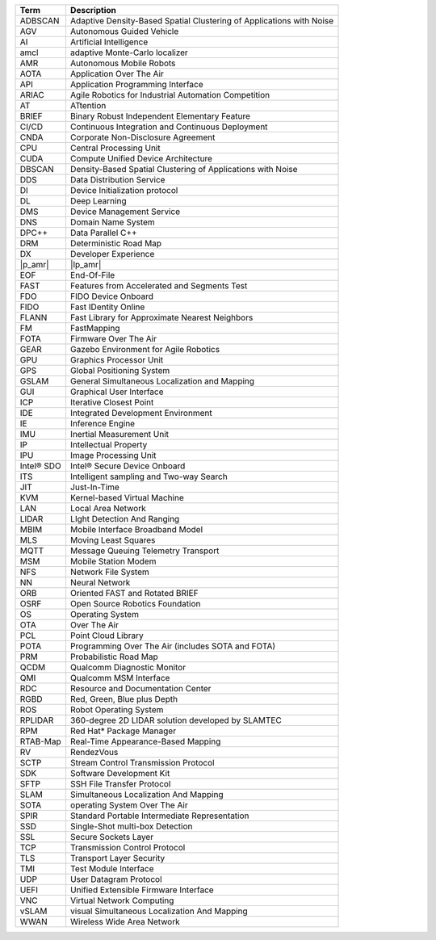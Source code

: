 .. list-table::
   :header-rows: 1

   * -  Term
     -  Description
   * -  ADBSCAN
     -  Adaptive Density-Based Spatial Clustering of Applications with Noise
   * -  AGV
     -  Autonomous Guided Vehicle
   * -  AI
     -  Artificial Intelligence
   * -  amcl
     -  adaptive Monte-Carlo localizer
   * -  AMR
     -  Autonomous Mobile Robots
   * -  AOTA
     -  Application Over The Air
   * -  API
     -  Application Programming Interface
   * -  ARIAC
     -  Agile Robotics for Industrial Automation Competition
   * -  AT
     -  ATtention
   * -  BRIEF
     -  Binary Robust Independent Elementary Feature
   * -  CI/CD
     -  Continuous Integration and Continuous Deployment
   * -  CNDA
     -  Corporate Non-Disclosure Agreement
   * -  CPU
     -  Central Processing Unit
   * -  CUDA
     -  Compute Unified Device Architecture
   * -  DBSCAN
     -  Density-Based Spatial Clustering of Applications with Noise
   * -  DDS
     -  Data Distribution Service
   * -  DI
     -  Device Initialization protocol
   * -  DL
     -  Deep Learning
   * -  DMS
     -  Device Management Service
   * -  DNS
     -  Domain Name System
   * -  DPC++
     -  Data Parallel C++
   * -  DRM
     -  Deterministic Road Map
   * -  DX
     -  Developer Experience
   * -  |p_amr|
     -  |lp_amr|
   * -  EOF
     -  End-Of-File
   * -  FAST
     -  Features from Accelerated and Segments Test
   * -  FDO
     -  FIDO Device Onboard
   * -  FIDO
     -  Fast IDentity Online
   * -  FLANN
     -  Fast Library for Approximate Nearest Neighbors
   * -  FM
     -  FastMapping
   * -  FOTA
     -  Firmware Over The Air
   * -  GEAR
     -  Gazebo Environment for Agile Robotics
   * -  GPU
     -  Graphics Processor Unit
   * -  GPS
     -  Global Positioning System
   * -  GSLAM
     -  General Simultaneous Localization and Mapping
   * -  GUI
     -  Graphical User Interface
   * -  ICP
     -  Iterative Closest Point
   * -  IDE
     -  Integrated Development Environment
   * -  IE
     -  Inference Engine
   * -  IMU
     -  Inertial Measurement Unit
   * -  IP
     -  Intellectual Property
   * -  IPU
     -  Image Processing Unit
   * -  Intel® SDO
     -  Intel® Secure Device Onboard
   * -  ITS
     -  Intelligent sampling and Two-way Search
   * -  JIT
     -  Just-In-Time
   * -  KVM
     -  Kernel-based Virtual Machine
   * -  LAN
     -  Local Area Network
   * -  LIDAR
     -  LIght Detection And Ranging
   * -  MBIM
     -  Mobile Interface Broadband Model
   * -  MLS
     -  Moving Least Squares
   * -  MQTT
     -  Message Queuing Telemetry Transport
   * -  MSM
     -  Mobile Station Modem
   * -  NFS
     -  Network File System
   * -  NN
     -  Neural Network
   * -  ORB
     -  Oriented FAST and Rotated BRIEF
   * -  OSRF
     -  Open Source Robotics Foundation
   * -  OS
     -  Operating System
   * -  OTA
     -  Over The Air
   * -  PCL
     -  Point Cloud Library
   * -  POTA
     -  Programming Over The Air (includes SOTA and FOTA)
   * -  PRM
     -  Probabilistic Road Map
   * -  QCDM
     -  Qualcomm Diagnostic Monitor
   * -  QMI
     -  Qualcomm MSM Interface
   * -  RDC
     -  Resource and Documentation Center
   * -  RGBD
     -  Red, Green, Blue plus Depth
   * -  ROS
     -  Robot Operating System
   * -  RPLIDAR
     -  360-degree 2D LIDAR solution developed by SLAMTEC
   * -  RPM
     -  Red Hat\* Package Manager
   * -  RTAB-Map
     -  Real-Time Appearance-Based Mapping
   * -  RV
     -  RendezVous
   * -  SCTP
     -  Stream Control Transmission Protocol
   * -  SDK
     -  Software Development Kit
   * -  SFTP
     -  SSH File Transfer Protocol
   * -  SLAM
     -  Simultaneous Localization And Mapping
   * -  SOTA
     -  operating System Over The Air
   * -  SPIR
     -  Standard Portable Intermediate Representation
   * -  SSD
     -  Single-Shot multi-box Detection
   * -  SSL
     -  Secure Sockets Layer
   * -  TCP
     -  Transmission Control Protocol
   * -  TLS
     -  Transport Layer Security
   * -  TMI
     -  Test Module Interface
   * -  UDP
     -  User Datagram Protocol
   * -  UEFI
     -  Unified Extensible Firmware Interface
   * -  VNC
     -  Virtual Network Computing
   * -  vSLAM
     -  visual Simultaneous Localization And Mapping
   * -  WWAN
     -  Wireless Wide Area Network
